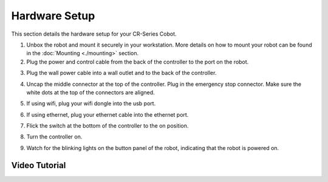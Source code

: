 ==============
Hardware Setup
==============

This section details the hardware setup for your CR-Series Cobot.

1.  Unbox the robot and mount it securely in your workstation. More details on how to mount your
    robot can be found in the :doc:`Mounting <./mounting>` section.

2.  Plug the power and control cable from the back of the controller to the port on the robot.

.. image:: _images/power_cable.png
    :align: center
    :width: 50%

.. image:: _images/power_cable_robot.png
    :align: center
    :width: 50%

3.  Plug the wall power cable into a wall outlet and to the back of the controller.

.. image:: _images/wall_power_controller.png
    :align: center
    :width: 50%

4.  Uncap the middle connector at the top of the controller. Plug in the emergency stop connector.
    Make sure the white dots at the top of the connectors are aligned.

.. image:: _images/white_dot_connector.png
    :align: center
    :width: 50%

.. image:: _images/white_dot_cable.png
    :align: center
    :width: 50%

.. image:: _images/plug_in_estop.png
    :align: center
    :width: 50%

5.  If using wifi, plug your wifi dongle into the usb port.

.. image:: _images/wifi_dongle.png
    :align: center
    :width: 50%

6.  If using ethernet, plug your ethernet cable into the ethernet port.

.. image:: _images/ethernet.png
    :align: center
    :width: 50%

7.  Flick the switch at the bottom of the controller to the on position.

.. image:: _images/flip_switch_on.png
    :align: center
    :width: 50%

8.  Turn the controller on.

.. image:: _images/turn_controller_on.png
    :align: center
    :width: 50%

9.  Watch for the blinking lights on the button panel of the robot, indicating that the robot is
    powered on.

.. image:: _images/blinking_light.png
    :align: center
    :width: 50%

Video Tutorial
--------------

.. youtube:: SxMt3-MuoYE
    :align: center
